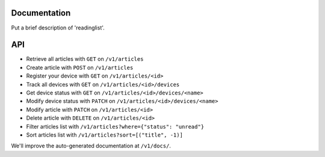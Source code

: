 Documentation
=============

Put a brief description of 'readinglist'.


API
===

* Retrieve all articles with ``GET`` on ``/v1/articles``
* Create article with ``POST`` on ``/v1/articles``

* Register your device with ``GET`` on ``/v1/articles/<id>``
* Track all devices with ``GET`` on ``/v1/articles/<id>/devices``
* Get device status with ``GET`` on ``/v1/articles/<id>/devices/<name>``
* Modify device status with ``PATCH`` on ``/v1/articles/<id>/devices/<name>``

* Modify article with ``PATCH`` on ``/v1/articles/<id>``
* Delete article with ``DELETE`` on ``/v1/articles/<id>``

* Filter articles list with ``/v1/articles?where={"status": "unread"}``
* Sort articles list with ``/v1/articles?sort=[("title", -1)]``


We'll improve the auto-generated documentation at ``/v1/docs/``.
